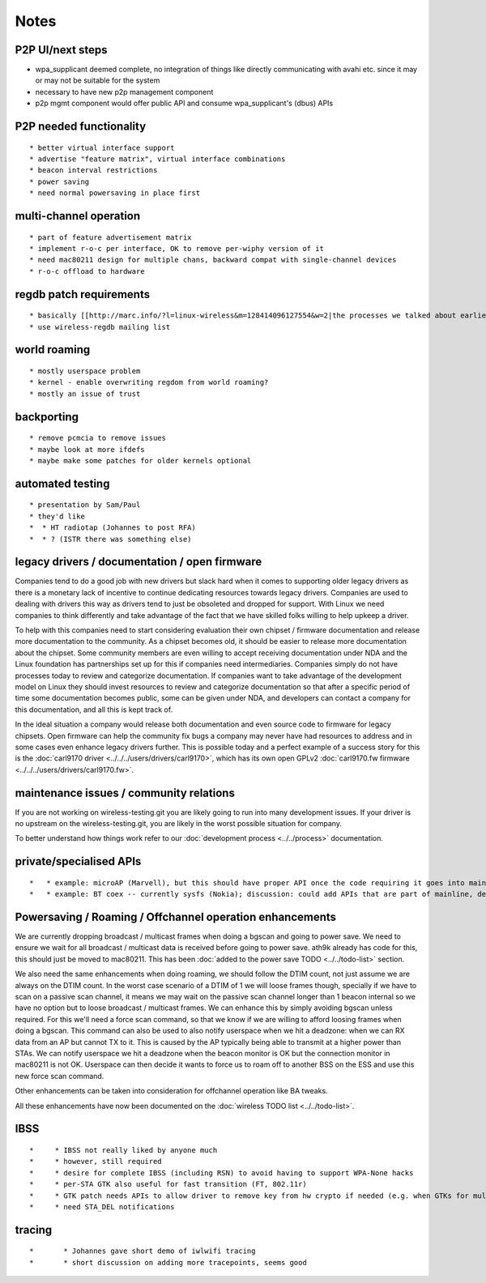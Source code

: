 Notes
=====
P2P UI/next steps
~~~~~~~~~~~~~~~~~

-  wpa_supplicant deemed complete, no integration of things like directly communicating with avahi etc. since it may or may not be suitable for the system
-  necessary to have new p2p management component
-  p2p mgmt component would offer public API and consume wpa_supplicant's (dbus) APIs

P2P needed functionality
~~~~~~~~~~~~~~~~~~~~~~~~

::

     * better virtual interface support 
     * advertise "feature matrix", virtual interface combinations 
     * beacon interval restrictions 
     * power saving 
     * need normal powersaving in place first 

multi-channel operation
~~~~~~~~~~~~~~~~~~~~~~~

::

       * part of feature advertisement matrix 
       * implement r-o-c per interface, OK to remove per-wiphy version of it 
       * need mac80211 design for multiple chans, backward compat with single-channel devices 
       * r-o-c offload to hardware 

regdb patch requirements
~~~~~~~~~~~~~~~~~~~~~~~~

::

         * basically [[http://marc.info/?l=linux-wireless&m=128414096127554&w=2|the processes we talked about earlier]] 
         * use wireless-regdb mailing list 

world roaming
~~~~~~~~~~~~~

::

           * mostly userspace problem 
           * kernel - enable overwriting regdom from world roaming? 
           * mostly an issue of trust 

backporting
~~~~~~~~~~~

::

             * remove pcmcia to remove issues 
             * maybe look at more ifdefs 
             * maybe make some patches for older kernels optional 

automated testing
~~~~~~~~~~~~~~~~~

::

               * presentation by Sam/Paul 
               * they'd like 
               *  * HT radiotap (Johannes to post RFA) 
               *  * ? (ISTR there was something else) 

legacy drivers / documentation / open firmware
~~~~~~~~~~~~~~~~~~~~~~~~~~~~~~~~~~~~~~~~~~~~~~

Companies tend to do a good job with new drivers but slack hard when it comes to supporting older legacy drivers as there is a monetary lack of incentive to continue dedicating resources towards legacy drivers. Companies are used to dealing with drivers this way as drivers tend to just be obsoleted and dropped for support. With Linux we need companies to think differently and take advantage of the fact that we have skilled folks willing to help upkeep a driver.

To help with this companies need to start considering evaluation their own chipset / firmware documentation and release more documentation to the community. As a chipset becomes old, it should be easier to release more documentation about the chipset. Some community members are even willing to accept receiving documentation under NDA and the Linux foundation has partnerships set up for this if companies need intermediaries. Companies simply do not have processes today to review and categorize documentation. If companies want to take advantage of the development model on Linux they should invest resources to review and categorize documentation so that after a specific period of time some documentation becomes public, some can be given under NDA, and developers can contact a company for this documentation, and all this is kept track of.

In the ideal situation a company would release both documentation and even source code to firmware for legacy chipsets. Open firmware can help the community fix bugs a company may never have had resources to address and in some cases even enhance legacy drivers further. This is possible today and a perfect example of a success story for this is the :doc:`carl9170 driver <../../../users/drivers/carl9170>`, which has its own open GPLv2 :doc:`carl9170.fw firmware <../../../users/drivers/carl9170.fw>`.

maintenance issues / community relations
~~~~~~~~~~~~~~~~~~~~~~~~~~~~~~~~~~~~~~~~

If you are not working on wireless-testing.git you are likely going to run into many development issues. If your driver is no upstream on the wireless-testing.git, you are likely in the worst possible situation for company.

To better understand how things work refer to our :doc:`development process <../../process>` documentation.

private/specialised APIs
~~~~~~~~~~~~~~~~~~~~~~~~

::

               *   * example: microAP (Marvell), but this should have proper API once the code requiring it goes into mainline; Johannes noted that often enough not doing this leads to APIs that, while somewhat generic, don't quite port to other drivers. 
               *   * example: BT coex -- currently sysfs (Nokia); discussion: could add APIs that are part of mainline, defined in nl80211, but not as generic as the regular APIs, defined in a specialised namespace. Do not want to add back dynamic registration of commands, as that would enable out of tree drivers to come up with crap. John noted that some things may simply require out of tree patches for specialised devices/platforms, and that sysfs files, while ugly, solve the problem "well enough". 

Powersaving / Roaming / Offchannel operation enhancements
~~~~~~~~~~~~~~~~~~~~~~~~~~~~~~~~~~~~~~~~~~~~~~~~~~~~~~~~~

We are currently dropping broadcast / multicast frames when doing a bgscan and going to power save. We need to ensure we wait for all broadcast / multicast data is received before going to power save. ath9k already has code for this, this should just be moved to mac80211. This has been :doc:`added to the power save TODO <../../todo-list>` section.

We also need the same enhancements when doing roaming, we should follow the DTIM count, not just assume we are always on the DTIM count. In the worst case scenario of a DTIM of 1 we will loose frames though, specially if we have to scan on a passive scan channel, it means we may wait on the passive scan channel longer than 1 beacon internal so we have no option but to loose broadcast / multicast frames. We can enhance this by simply avoiding bgscan unless required. For this we'll need a force scan command, so that we know if we are willing to afford loosing frames when doing a bgscan. This command can also be used to also notify userspace when we hit a deadzone: when we can RX data from an AP but cannot TX to it. This is caused by the AP typically being able to transmit at a higher power than STAs. We can notify userspace we hit a deadzone when the beacon monitor is OK but the connection monitor in mac80211 is not OK. Userspace can then decide it wants to force us to roam off to another BSS on the ESS and use this new force scan command.

Other enhancements can be taken into consideration for offchannel operation like BA tweaks.

All these enhancements have now been documented on the :doc:`wireless TODO list <../../todo-list>`.

IBSS
~~~~

::

               *     * IBSS not really liked by anyone much 
               *     * however, still required 
               *     * desire for complete IBSS (including RSN) to avoid having to support WPA-None hacks 
               *     * per-STA GTK also useful for fast transition (FT, 802.11r) 
               *     * GTK patch needs APIs to allow driver to remove key from hw crypto if needed (e.g. when GTKs for multiple STAs are present) -- this is needed for TX with keys if they must be removed from hw (rather than just disabled for RX) 
               *     * need STA_DEL notifications 

tracing
~~~~~~~

::

               *       * Johannes gave short demo of iwlwifi tracing 
               *       * short discussion on adding more tracepoints, seems good 
